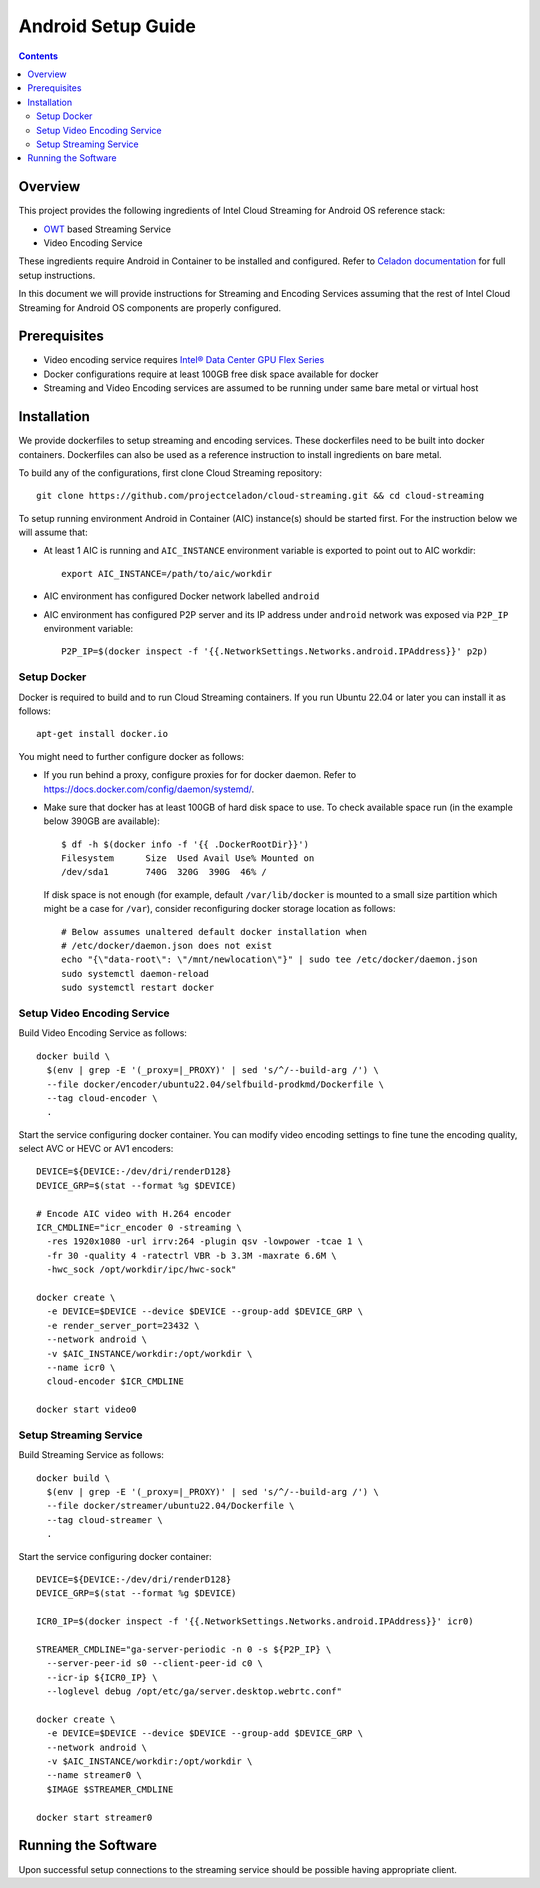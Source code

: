 Android Setup Guide
===================

.. contents::

Overview
--------

This project provides the following ingredients of Intel Cloud Streaming for
Android OS reference stack:

* `OWT`_ based Streaming Service
* Video Encoding Service

These ingredients require Android in Container to be installed and configured.
Refer to `Celadon documentation <https://www.intel.com/content/www/us/en/developer/topic-technology/open/celadon/overview.html>`_
for full setup instructions.

In this document we will provide instructions for Streaming and Encoding
Services assuming that the rest of Intel Cloud Streaming for Android OS
components are properly configured.

.. _OWT: https://github.com/open-webrtc-toolkit/owt-client-native.git

Prerequisites
-------------

.. |intel-flex| replace:: Intel® Data Center GPU Flex Series
.. _intel-flex: https://ark.intel.com/content/www/us/en/ark/products/series/230021/intel-data-center-gpu-flex-series.html

* Video encoding service requires |intel-flex|_

* Docker configurations require at least 100GB free disk space available for docker

* Streaming and Video Encoding services are assumed to be running under same bare metal or virtual host

Installation
------------

We provide dockerfiles to setup streaming and encoding services. These dockerfiles need to be
built into docker containers. Dockerfiles can also be used as a reference instruction
to install ingredients on bare metal.

To build any of the configurations, first clone Cloud Streaming repository::

  git clone https://github.com/projectceladon/cloud-streaming.git && cd cloud-streaming

To setup running environment Android in Container (AIC) instance(s) should be started first.
For the instruction below we will assume that:

* At least 1 AIC is running and ``AIC_INSTANCE`` environment variable is exported to
  point out to AIC workdir::

    export AIC_INSTANCE=/path/to/aic/workdir

* AIC environment has configured Docker network labelled ``android``

* AIC environment has configured P2P server and its IP address under ``android`` network
  was exposed via ``P2P_IP`` environment variable::

    P2P_IP=$(docker inspect -f '{{.NetworkSettings.Networks.android.IPAddress}}' p2p)

Setup Docker
~~~~~~~~~~~~

Docker is required to build and to run Cloud Streaming containers. If you run Ubuntu 22.04
or later you can install it as follows::

  apt-get install docker.io

You might need to further configure docker as follows:

* If you run behind a proxy, configure proxies for for docker daemon. Refer to
  https://docs.docker.com/config/daemon/systemd/.

* Make sure that docker has at least 100GB of hard disk space to use. To check available
  space run (in the example below 390GB are available)::

    $ df -h $(docker info -f '{{ .DockerRootDir}}')
    Filesystem      Size  Used Avail Use% Mounted on
    /dev/sda1       740G  320G  390G  46% /

  If disk space is not enough (for example, default ``/var/lib/docker`` is mounted to
  a small size partition which might be a case for ``/var``), consider reconfiguring
  docker storage location as follows::

    # Below assumes unaltered default docker installation when
    # /etc/docker/daemon.json does not exist
    echo "{\"data-root\": \"/mnt/newlocation\"}" | sudo tee /etc/docker/daemon.json
    sudo systemctl daemon-reload
    sudo systemctl restart docker

Setup Video Encoding Service
~~~~~~~~~~~~~~~~~~~~~~~~~~~~

Build Video Encoding Service as follows::

  docker build \
    $(env | grep -E '(_proxy=|_PROXY)' | sed 's/^/--build-arg /') \
    --file docker/encoder/ubuntu22.04/selfbuild-prodkmd/Dockerfile \
    --tag cloud-encoder \
    .

Start the service configuring docker container. You can modify video encoding settings
to fine tune the encoding quality, select AVC or HEVC or AV1 encoders::

  DEVICE=${DEVICE:-/dev/dri/renderD128}
  DEVICE_GRP=$(stat --format %g $DEVICE)

  # Encode AIC video with H.264 encoder
  ICR_CMDLINE="icr_encoder 0 -streaming \
    -res 1920x1080 -url irrv:264 -plugin qsv -lowpower -tcae 1 \
    -fr 30 -quality 4 -ratectrl VBR -b 3.3M -maxrate 6.6M \
    -hwc_sock /opt/workdir/ipc/hwc-sock"

  docker create \
    -e DEVICE=$DEVICE --device $DEVICE --group-add $DEVICE_GRP \
    -e render_server_port=23432 \
    --network android \
    -v $AIC_INSTANCE/workdir:/opt/workdir \
    --name icr0 \
    cloud-encoder $ICR_CMDLINE

  docker start video0

Setup Streaming Service
~~~~~~~~~~~~~~~~~~~~~~~

Build Streaming Service as follows::

  docker build \
    $(env | grep -E '(_proxy=|_PROXY)' | sed 's/^/--build-arg /') \
    --file docker/streamer/ubuntu22.04/Dockerfile \
    --tag cloud-streamer \
    .

Start the service configuring docker container::

  DEVICE=${DEVICE:-/dev/dri/renderD128}
  DEVICE_GRP=$(stat --format %g $DEVICE)

  ICR0_IP=$(docker inspect -f '{{.NetworkSettings.Networks.android.IPAddress}}' icr0)

  STREAMER_CMDLINE="ga-server-periodic -n 0 -s ${P2P_IP} \
    --server-peer-id s0 --client-peer-id c0 \
    --icr-ip ${ICR0_IP} \
    --loglevel debug /opt/etc/ga/server.desktop.webrtc.conf"

  docker create \
    -e DEVICE=$DEVICE --device $DEVICE --group-add $DEVICE_GRP \
    --network android \
    -v $AIC_INSTANCE/workdir:/opt/workdir \
    --name streamer0 \
    $IMAGE $STREAMER_CMDLINE

  docker start streamer0

Running the Software
--------------------

Upon successful setup connections to the streaming service should be possible having
appropriate client.
